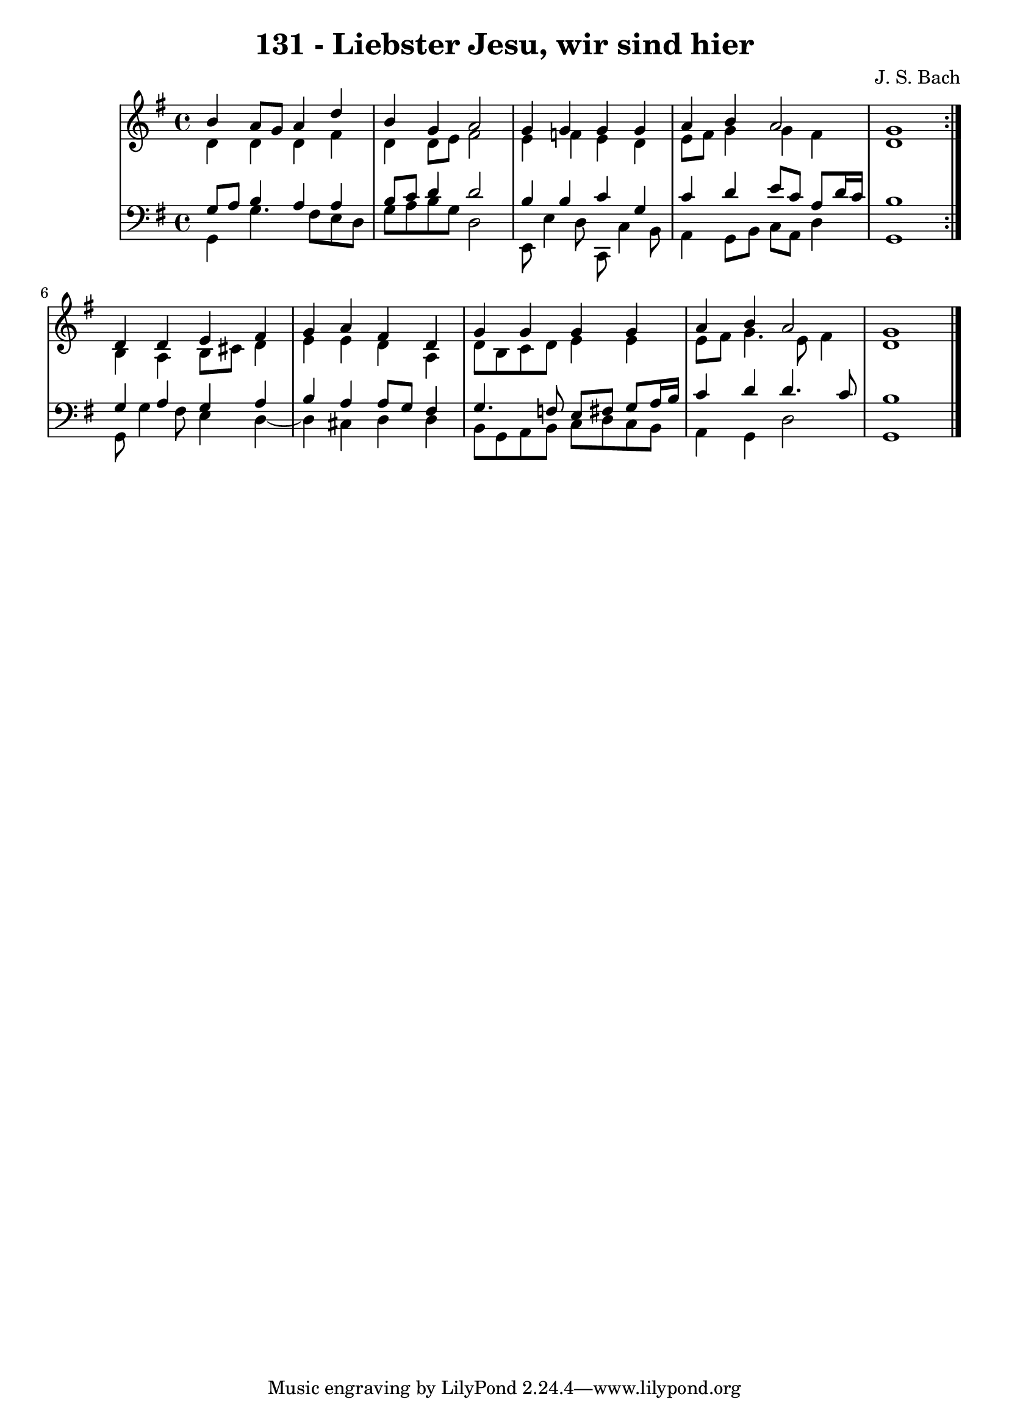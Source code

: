 \version "2.10.33"

\header {
  title = "131 - Liebster Jesu, wir sind hier"
  composer = "J. S. Bach"
}


global = {
  \time 4/4
  \key g \major
}


soprano = \relative c'' {
  \repeat volta 2 {
    b4 a8 g8 a4 d4 
    b4 g4 a2 
    g4 g4 g4 g4 
    a4 b4 a2 
    g1 }  %5
  d4 d4 e4 fis4 
  g4 a4 fis4 d4 
  g4 g4 g4 g4 
  a4 b4 a2 
  g1   %10
  
}

alto = \relative c' {
  \repeat volta 2 {
    d4 d4 d4 fis4 
    d4 d8 e8 fis2 
    e4 f4 e4 d4 
    e8 fis8 g4 g4 fis4 
    d1 }  %5
  b4 a4 b8 cis8 d4 
  e4 e4 d4 a4 
  d8 b8 c8 d8 e4 e4 
  e8 fis8 g4. e8 fis4 
  d1   %10
  
}

tenor = \relative c' {
  \repeat volta 2 {
    g8 a8 b4 a4 a4 
    b8 c8 d4 d2 
    b4 b4 c4 g4 
    c4 d4 e8 c8 a8 d16 c16 
    b1 }  %5
  g4 a4 g4 a4 
  b4 a4 a8 g8 fis4 
  g4. f8 e8 fis8 g8 a16 b16 
  c4 d4 d4. c8 
  b1   %10
  
}

baixo = \relative c {
  \repeat volta 2 {
    g4 g'4. fis8 e8 d8 
    g8 a8 b8 g8 d2 
    e,8 e'4 d8 c,8 c'4 b8 
    a4 g8 b8 c8 a8 d4 
    g,1 }  %5
  g8 g'4 fis8 e4 d4~ 
  d4 cis4 d4 d4 
  b8 g8 a8 b8 c8 d8 c8 b8 
  a4 g4 d'2 
  g,1   %10
  
}

\score {
  <<
    \new StaffGroup <<
      \override StaffGroup.SystemStartBracket #'style = #'line 
      \new Staff {
        <<
          \global
          \new Voice = "soprano" { \voiceOne \soprano }
          \new Voice = "alto" { \voiceTwo \alto }
        >>
      }
      \new Staff {
        <<
          \global
          \clef "bass"
          \new Voice = "tenor" {\voiceOne \tenor }
          \new Voice = "baixo" { \voiceTwo \baixo \bar "|."}
        >>
      }
    >>
  >>
  \layout {}
  \midi {}
}